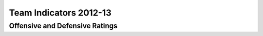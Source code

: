 Team Indicators 2012-13
=======================

Offensive and Defensive Ratings
-------------------------------

.. raw:: html

   <img src="https://docs.google.com/spreadsheet/oimg?key=0ApXo0exfZJzddDlCemxmeFI4NHBCNHhPSWtpTzJDMUE&oid=5&zx=w1zqxtjasmlk" />

   

  